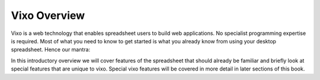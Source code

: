 =============
Vixo Overview
=============

Vixo is a web technology that enables spreadsheet users to build web applications. No specialist programming expertise is required. Most of what you need to know to get started is what you already know from using your desktop spreadsheet. Hence our mantra:

.. centered:: *if you can use a spreadsheet, you can build applications using vixo*

In this introductory overview we will cover features of the spreadsheet that should already be familiar and briefly look at special features that are unique to vixo. Special vixo features will be covered in more detail in later sections of this book.

